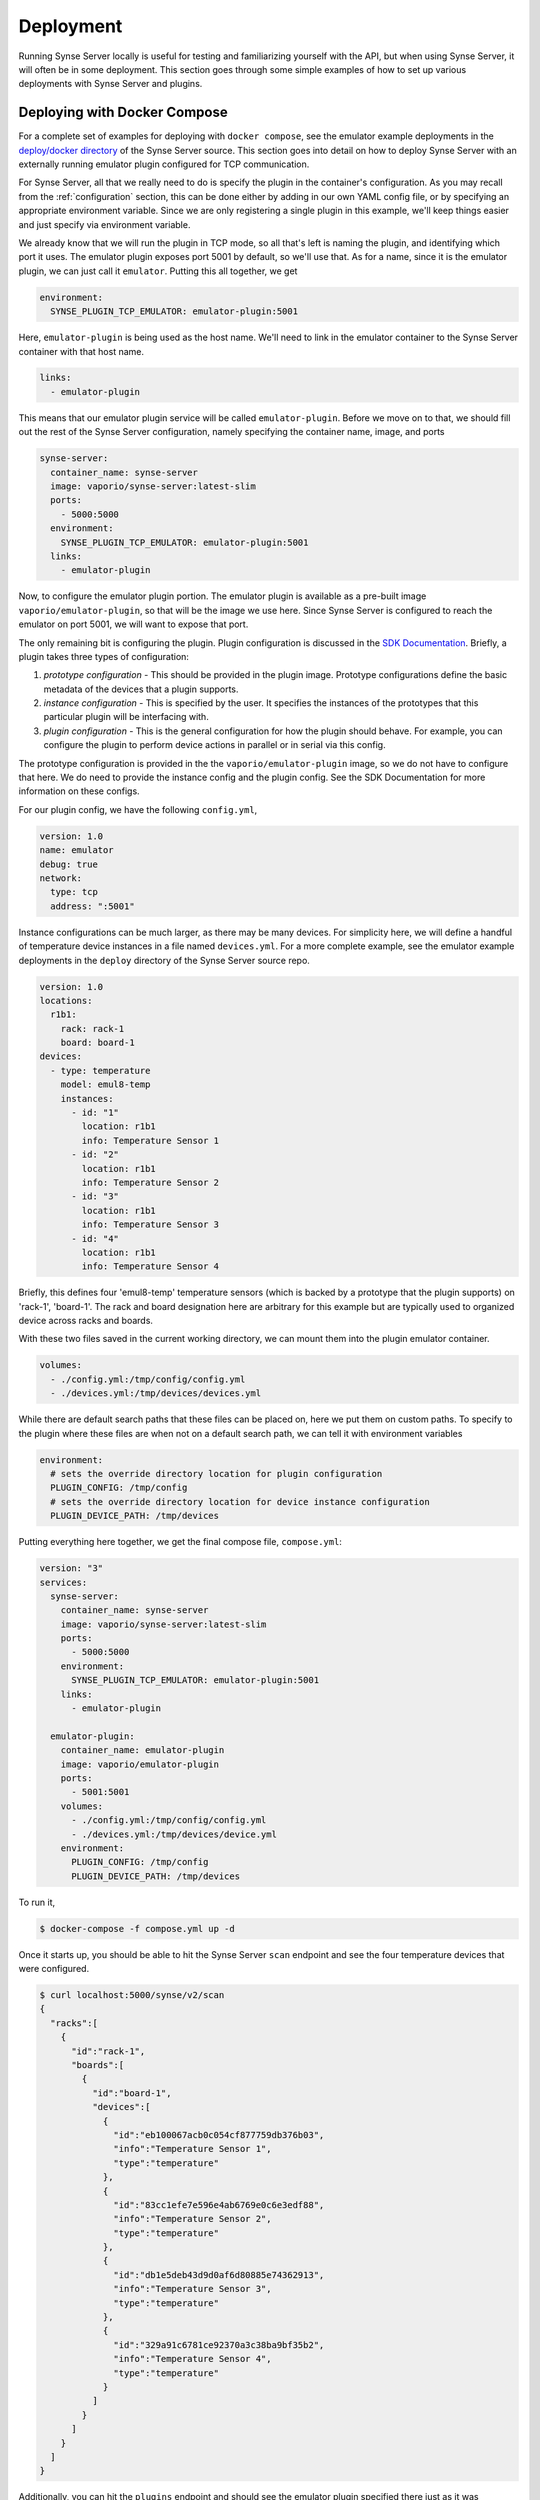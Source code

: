 .. _deployment:

Deployment
==========
Running Synse Server locally is useful for testing and familiarizing yourself
with the API, but when using Synse Server, it will often be in some deployment.
This section goes through some simple examples of how to set up various deployments
with Synse Server and plugins.

Deploying with Docker Compose
-----------------------------
For a complete set of examples for deploying with ``docker compose``, see the
emulator example deployments in the `deploy/docker directory <https://github.com/vapor-ware/synse-server/tree/master/deploy/docker>`_
of the Synse Server source. This section goes into detail on how to deploy Synse Server
with an externally running emulator plugin configured for TCP communication.

For Synse Server, all that we really need to do is specify the plugin in the
container's configuration. As you may recall from the :ref:`configuration` section,
this can be done either by adding in our own YAML config file, or by specifying
an appropriate environment variable. Since we are only registering a single plugin
in this example, we'll keep things easier and just specify via environment variable.

We already know that we will run the plugin in TCP mode, so all that's left is naming
the plugin, and identifying which port it uses. The emulator plugin exposes port 5001
by default, so we'll use that. As for a name, since it is the emulator plugin, we can
just call it ``emulator``. Putting this all together, we get

.. code-block:: yaml

    environment:
      SYNSE_PLUGIN_TCP_EMULATOR: emulator-plugin:5001

Here, ``emulator-plugin`` is being used as the host name. We'll need to link in
the emulator container to the Synse Server container with that host name.

.. code-block:: yaml

    links:
      - emulator-plugin

This means that our emulator plugin service will be called ``emulator-plugin``. Before
we move on to that, we should fill out the rest of the Synse Server configuration, namely
specifying the container name, image, and ports

.. code-block:: yaml

    synse-server:
      container_name: synse-server
      image: vaporio/synse-server:latest-slim
      ports:
        - 5000:5000
      environment:
        SYNSE_PLUGIN_TCP_EMULATOR: emulator-plugin:5001
      links:
        - emulator-plugin


Now, to configure the emulator plugin portion. The emulator plugin is available
as a pre-built image ``vaporio/emulator-plugin``, so that will be the image we use here.
Since Synse Server is configured to reach the emulator on port 5001, we will want to
expose that port.

The only remaining bit is configuring the plugin. Plugin configuration is discussed in
the `SDK Documentation <https://github.com/vapor-ware/synse-sdk>`_. Briefly, a plugin takes
three types of configuration:

1. *prototype configuration* - This should be provided in the plugin image. Prototype
   configurations define the basic metadata of the devices that a plugin supports.
2. *instance configuration* - This is specified by the user. It specifies the instances
   of the prototypes that this particular plugin will be interfacing with.
3. *plugin configuration* - This is the general configuration for how the plugin should
   behave. For example, you can configure the plugin to perform device actions in parallel
   or in serial via this config.

The prototype configuration is provided in the the ``vaporio/emulator-plugin`` image, so
we do not have to configure that here. We do need to provide the instance config and the
plugin config. See the SDK Documentation for more information on these configs.

For our plugin config, we have the following ``config.yml``,

.. code-block:: yaml

    version: 1.0
    name: emulator
    debug: true
    network:
      type: tcp
      address: ":5001"

Instance configurations can be much larger, as there may be many devices. For simplicity
here, we will define a handful of temperature device instances in a file named ``devices.yml``.
For a more complete example, see the emulator example deployments in the ``deploy`` directory
of the Synse Server source repo.

.. code-block:: yaml

    version: 1.0
    locations:
      r1b1:
        rack: rack-1
        board: board-1
    devices:
      - type: temperature
        model: emul8-temp
        instances:
          - id: "1"
            location: r1b1
            info: Temperature Sensor 1
          - id: "2"
            location: r1b1
            info: Temperature Sensor 2
          - id: "3"
            location: r1b1
            info: Temperature Sensor 3
          - id: "4"
            location: r1b1
            info: Temperature Sensor 4

Briefly, this defines four 'emul8-temp' temperature sensors (which is backed by a prototype
that the plugin supports) on 'rack-1', 'board-1'. The rack and board designation here are
arbitrary for this example but are typically used to organized device across racks and boards.

With these two files saved in the current working directory, we can mount them into the
plugin emulator container.

.. code-block:: yaml

    volumes:
      - ./config.yml:/tmp/config/config.yml
      - ./devices.yml:/tmp/devices/devices.yml

While there are default search paths that these files can be placed on, here we put them
on custom paths. To specify to the plugin where these files are when not on a default
search path, we can tell it with environment variables

.. code-block:: yaml

    environment:
      # sets the override directory location for plugin configuration
      PLUGIN_CONFIG: /tmp/config
      # sets the override directory location for device instance configuration
      PLUGIN_DEVICE_PATH: /tmp/devices

Putting everything here together, we get the final compose file, ``compose.yml``:

.. code-block:: yaml

    version: "3"
    services:
      synse-server:
        container_name: synse-server
        image: vaporio/synse-server:latest-slim
        ports:
          - 5000:5000
        environment:
          SYNSE_PLUGIN_TCP_EMULATOR: emulator-plugin:5001
        links:
          - emulator-plugin

      emulator-plugin:
        container_name: emulator-plugin
        image: vaporio/emulator-plugin
        ports:
          - 5001:5001
        volumes:
          - ./config.yml:/tmp/config/config.yml
          - ./devices.yml:/tmp/devices/device.yml
        environment:
          PLUGIN_CONFIG: /tmp/config
          PLUGIN_DEVICE_PATH: /tmp/devices

To run it,

.. code-block:: console

    $ docker-compose -f compose.yml up -d

Once it starts up, you should be able to hit the Synse Server ``scan`` endpoint and
see the four temperature devices that were configured.

.. code-block:: console

    $ curl localhost:5000/synse/v2/scan
    {
      "racks":[
        {
          "id":"rack-1",
          "boards":[
            {
              "id":"board-1",
              "devices":[
                {
                  "id":"eb100067acb0c054cf877759db376b03",
                  "info":"Temperature Sensor 1",
                  "type":"temperature"
                },
                {
                  "id":"83cc1efe7e596e4ab6769e0c6e3edf88",
                  "info":"Temperature Sensor 2",
                  "type":"temperature"
                },
                {
                  "id":"db1e5deb43d9d0af6d80885e74362913",
                  "info":"Temperature Sensor 3",
                  "type":"temperature"
                },
                {
                  "id":"329a91c6781ce92370a3c38ba9bf35b2",
                  "info":"Temperature Sensor 4",
                  "type":"temperature"
                }
              ]
            }
          ]
        }
      ]
    }

Additionally, you can hit the ``plugins`` endpoint and should see the emulator plugin
specified there just as it was configured.

.. code-block:: console

    $ curl localhost:5000/synse/v2/plugins
    [
      {
        "name":"emulator",
        "network":"tcp",
        "address":"emulator-plugin:5001"
      }
    ]

To bring the deployment down,

.. code-block:: console

    $ docker-compose -f compose.yml down


Deploying with Kubernetes
-------------------------
A simple example deployment of Synse Server and the containerized Plugin Emulator can
be found in the project source's `deploy/k8s directory <https://github.com/vapor-ware/synse-server/tree/master/deploy/k8s>`_.
